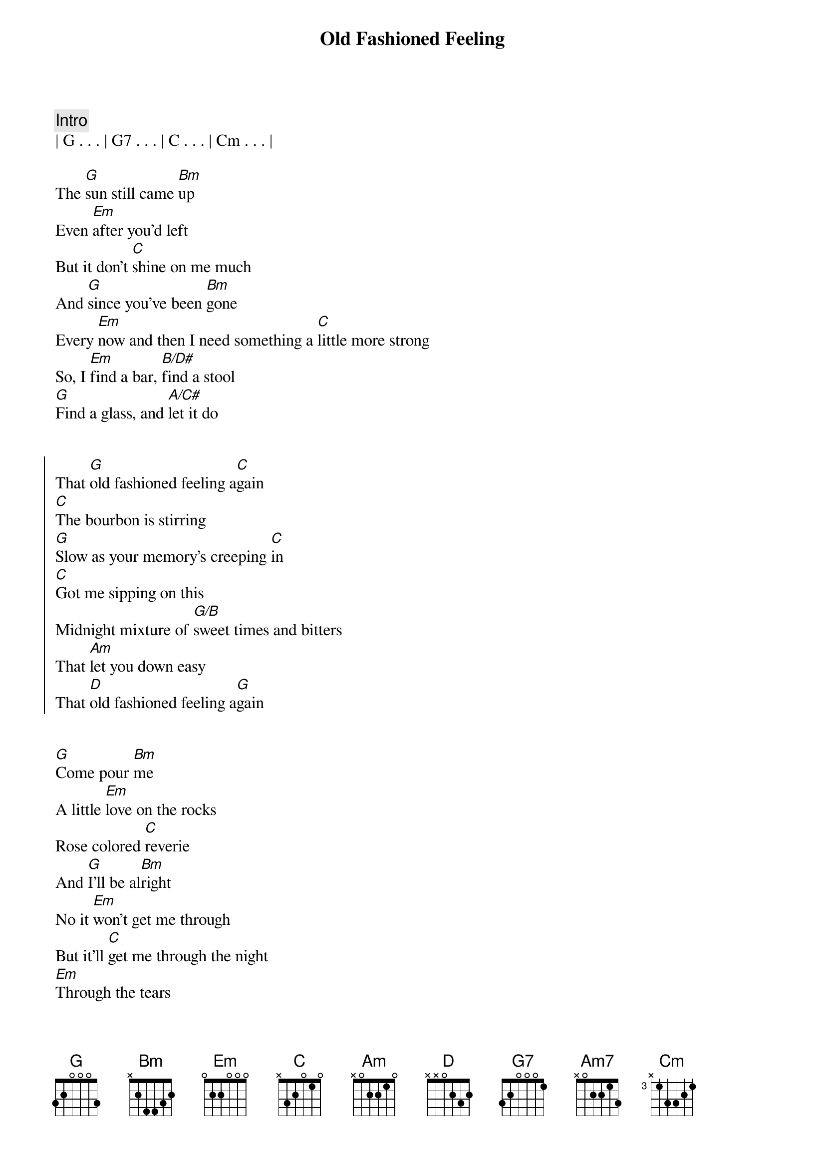 {title: Old Fashioned Feeling}
{artist: Midland}
{key: G}

{comment: Intro}
| G . . . | G7 . . . | C . . . | Cm . . . |

{start_of_verse}
The [G]sun still came [Bm]up
Even [Em]after you'd left
But it don't [C]shine on me much
And [G]since you've been [Bm]gone
Every [Em]now and then I need something a [C]little more strong
So, I [Em]find a bar, [B/D#]find a stool
[G]Find a glass, and [A/C#]let it do
{end_of_verse}


{start_of_chorus}
That [G]old fashioned feeling a[C]gain
[C]The bourbon is stirring
[G]Slow as your memory's creeping [C]in
[C]Got me sipping on this
Midnight mixture of [G/B]sweet times and bitters
That [Am]let you down easy
That [D]old fashioned feeling a[G]gain
{end_of_chorus}


{start_of_verse}
[G]Come pour [Bm]me
A little [Em]love on the rocks
Rose colored [C]reverie
And [G]I'll be al[Bm]right
No it [Em]won't get me through
But it'll [C]get me through the night
[Em]Through the tears
[B/D#]Tried and true
[G]Works 'til it don't, ain't [A/C#]nothing new
{end_of_verse}


{start_of_chorus}
That [G]old [G7]fashioned feeling a[C]gain
[C]The bourbon is stirring
[G]Slow as your [G7]memory's creeping [C]in
[C]Got me sipping on this
Midnight mixture of [G/B]sweet times and bitters
That [Am7]let you down easy
That [D]old fashioned feel[G]ing a[G7]gain
That old fashioned [C]feeling[Cm]
{end_of_chorus}


{comment: Bridge}
So, I [Em]find a bar, [B/D#]find a stool
[D]Find a glass, and [A/C#]let it do


{start_of_chorus}
That [G]old [G7]fashioned feeling a[C]gain
[C]The bourbon is stirring
[G]Slow as your memory's creeping [C]in
[C]Got me sipping on this
Midnight mixture of [G/B]sweet times and bitters
That [Am]let you down easy
{end_of_chorus}


{comment: Outro}
That [D]old fashioned feeling a[G]gain[G7]
That old fashio[C]ned feelin[Cm]g
That old fashioned [G]feeling
Old fashioned [C]feeling[Cm]